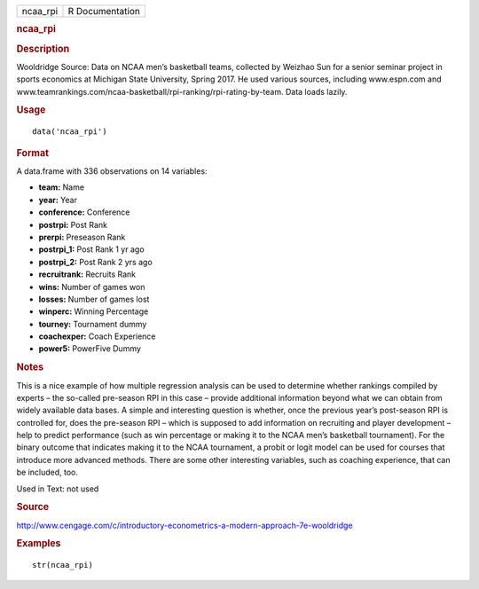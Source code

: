 .. container::

   .. container::

      ======== ===============
      ncaa_rpi R Documentation
      ======== ===============

      .. rubric:: ncaa_rpi
         :name: ncaa_rpi

      .. rubric:: Description
         :name: description

      Wooldridge Source: Data on NCAA men’s basketball teams, collected
      by Weizhao Sun for a senior seminar project in sports economics at
      Michigan State University, Spring 2017. He used various sources,
      including www.espn.com and
      www.teamrankings.com/ncaa-basketball/rpi-ranking/rpi-rating-by-team.
      Data loads lazily.

      .. rubric:: Usage
         :name: usage

      ::

         data('ncaa_rpi')

      .. rubric:: Format
         :name: format

      A data.frame with 336 observations on 14 variables:

      -  **team:** Name

      -  **year:** Year

      -  **conference:** Conference

      -  **postrpi:** Post Rank

      -  **prerpi:** Preseason Rank

      -  **postrpi_1:** Post Rank 1 yr ago

      -  **postrpi_2:** Post Rank 2 yrs ago

      -  **recruitrank:** Recruits Rank

      -  **wins:** Number of games won

      -  **losses:** Number of games lost

      -  **winperc:** Winning Percentage

      -  **tourney:** Tournament dummy

      -  **coachexper:** Coach Experience

      -  **power5:** PowerFive Dummy

      .. rubric:: Notes
         :name: notes

      This is a nice example of how multiple regression analysis can be
      used to determine whether rankings compiled by experts – the
      so-called pre-season RPI in this case – provide additional
      information beyond what we can obtain from widely available data
      bases. A simple and interesting question is whether, once the
      previous year’s post-season RPI is controlled for, does the
      pre-season RPI – which is supposed to add information on
      recruiting and player development – help to predict performance
      (such as win percentage or making it to the NCAA men’s basketball
      tournament). For the binary outcome that indicates making it to
      the NCAA tournament, a probit or logit model can be used for
      courses that introduce more advanced methods. There are some other
      interesting variables, such as coaching experience, that can be
      included, too.

      Used in Text: not used

      .. rubric:: Source
         :name: source

      http://www.cengage.com/c/introductory-econometrics-a-modern-approach-7e-wooldridge

      .. rubric:: Examples
         :name: examples

      ::

          str(ncaa_rpi)
